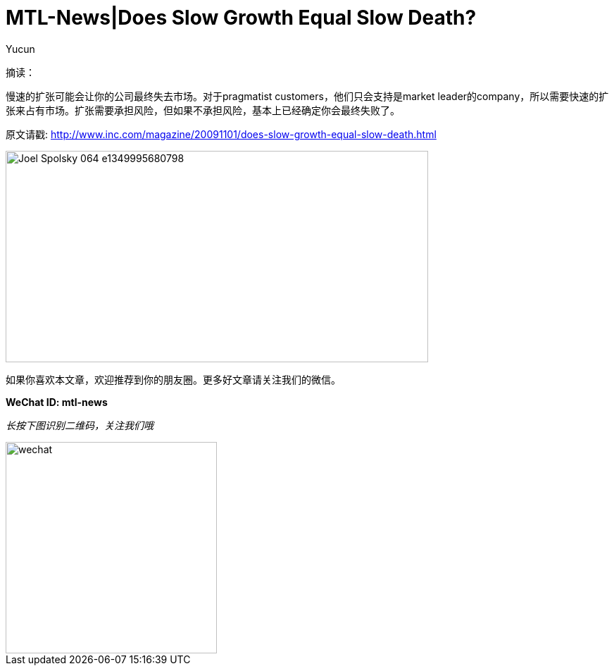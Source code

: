 = MTL-News|Does Slow Growth Equal Slow Death?
:hp-alt-title: Does Slow Growth Equal Slow Death
:published_at: 2015-08-14
:hp-tags: business growth
:author: Yucun

摘读：

慢速的扩张可能会让你的公司最终失去市场。对于pragmatist customers，他们只会支持是market leader的company，所以需要快速的扩张来占有市场。扩张需要承担风险，但如果不承担风险，基本上已经确定你会最终失败了。

原文请戳: http://www.inc.com/magazine/20091101/does-slow-growth-equal-slow-death.html

image::http://www.zillow.com/blog/files/2012/10/Joel-Spolsky-064-e1349995680798.jpg[height="300px" width="600px"]

如果你喜欢本文章，欢迎推荐到你的朋友圈。更多好文章请关注我们的微信。

*WeChat ID: mtl-news*

_长按下图识别二维码，关注我们哦_

image::wechat.jpg[height="300px" width="300px"]